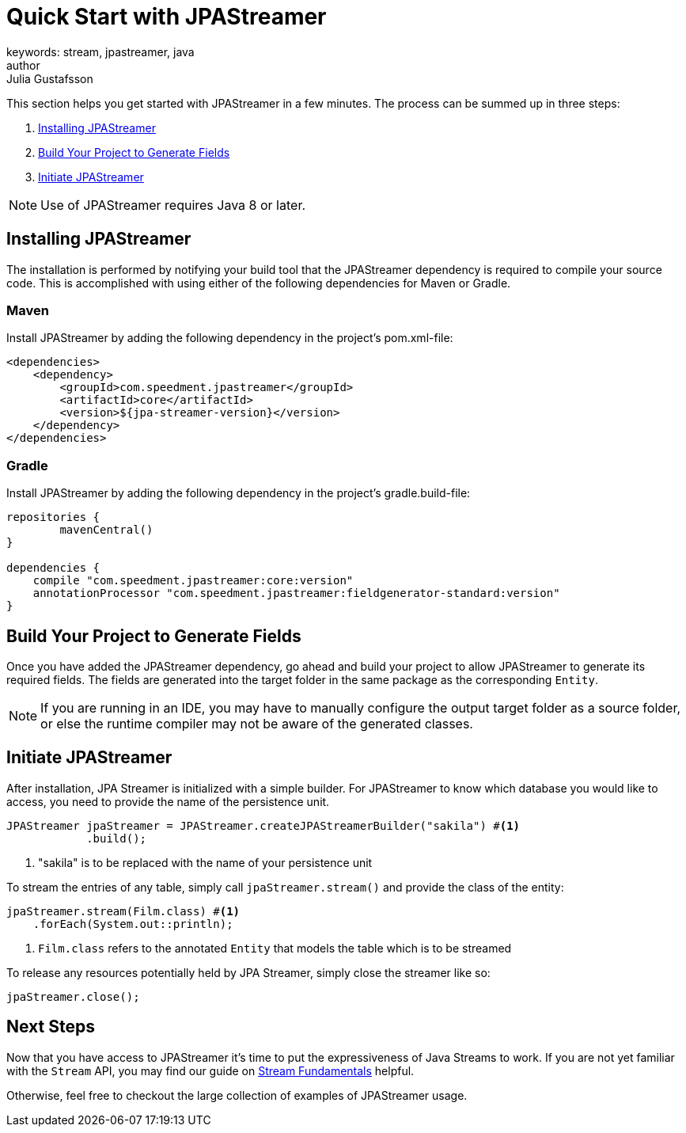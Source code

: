 = Quick Start with JPAStreamer
keywords: stream, jpastreamer, java
author: Julia Gustafsson
:reftext: Quick Start
:navtitle: Quick Start with JPAStreamer
:source-highlighter: highlight.js
This section helps you get started with JPAStreamer in a few minutes. The process can be summed up in three steps:

. <<Installing JPAStreamer>>
. <<Build Your Project to Generate Fields>>
. <<Initiate JPAStreamer>>

NOTE: Use of JPAStreamer requires Java 8 or later.

== Installing JPAStreamer
The installation is performed by notifying your build tool that the JPAStreamer dependency is required to compile your source code. This is accomplished with using either of the following dependencies for Maven or Gradle.

=== Maven
Install JPAStreamer by adding the following dependency in the project's pom.xml-file:

[source, xml]
----
<dependencies>
    <dependency>
        <groupId>com.speedment.jpastreamer</groupId>
        <artifactId>core</artifactId>
        <version>${jpa-streamer-version}</version>
    </dependency>
</dependencies>
----

=== Gradle
Install JPAStreamer by adding the following dependency in the project's gradle.build-file:

[source]
----
repositories {
	mavenCentral()
}

dependencies {
    compile "com.speedment.jpastreamer:core:version"
    annotationProcessor "com.speedment.jpastreamer:fieldgenerator-standard:version"
}
----

== Build Your Project to Generate Fields
Once you have added the JPAStreamer dependency, go ahead and build your project to allow JPAStreamer to generate its required fields. The fields are generated into the target folder in the same package as the corresponding `Entity`.

NOTE: If you are running in an IDE, you may have to manually configure the output target folder as a source folder, or else the runtime compiler may not be aware of the generated classes.

== Initiate JPAStreamer
After installation, JPA Streamer is initialized with a simple builder. For JPAStreamer to know which database you would like to access, you need to provide the name of the persistence unit.

[source, java]
----
JPAStreamer jpaStreamer = JPAStreamer.createJPAStreamerBuilder("sakila") #<1>
            .build();
----
<1> "sakila" is to be replaced with the name of your persistence unit

To stream the entries of any table, simply call `jpaStreamer.stream()` and provide the class of the entity:

[source, java]
----
jpaStreamer.stream(Film.class) #<1>
    .forEach(System.out::println);
----
<1> `Film.class` refers to the annotated `Entity` that models the table which is to be streamed

To release any resources potentially held by JPA Streamer, simply close the streamer like so:

[source, java]
----
jpaStreamer.close();
----

== Next Steps
Now that you have access to JPAStreamer it's time to put the expressiveness of Java Streams to work. If you are not yet familiar with the `Stream` API, you may find our guide on xref:stream-fundamentals:what_is_a_stream.adoc[Stream Fundamentals] helpful.

Otherwise, feel free to checkout the large collection of examples of JPAStreamer usage.


